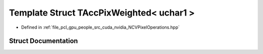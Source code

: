 .. _exhale_struct_struct_t_acc_pix_weighted_3_01uchar1_01_4:

Template Struct TAccPixWeighted< uchar1 >
=========================================

- Defined in :ref:`file_pcl_gpu_people_src_cuda_nvidia_NCVPixelOperations.hpp`


Struct Documentation
--------------------


.. doxygenstruct:: TAccPixWeighted< uchar1 >
   :members:
   :protected-members:
   :undoc-members: